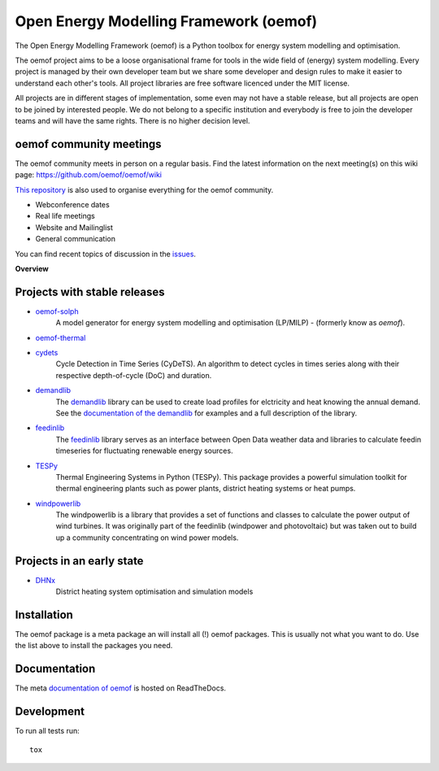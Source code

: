 =======================================
Open Energy Modelling Framework (oemof)
=======================================
.. start-badges

.. comment
    .. list-table::
        :stub-columns: 1


|docs|

.. |docs| image:: https://readthedocs.org/projects/oemof/badge/?style=flat
        :target: https://readthedocs.org/projects/oemof
        :alt: Documentation Status

.. end-badges

.. figure:: logo/logo_oemof_big.svg

The Open Energy Modelling Framework (oemof) is a Python toolbox for energy system modelling and optimisation.

The oemof project aims to be a loose organisational frame for tools in the wide field of (energy) system modelling.
Every project is managed by their own developer team but we share some developer and design rules to make it easier to understand each other's tools. All project libraries are free software licenced under the MIT license.

All projects are in different stages of implementation, some even may not have a stable release, but all projects are open to be joined by interested people.
We do not belong to a specific institution and everybody is free to join the developer teams and will have the same rights.
There is no higher decision level.

oemof community meetings
========================
The oemof community meets in person on a regular basis. Find the latest information on the next meeting(s) on this wiki page: https://github.com/oemof/oemof/wiki

`This repository <https://github.com/oemof/oemof>`_ is also used to organise everything for the oemof community.

- Webconference dates
- Real life meetings
- Website and Mailinglist
- General communication

You can find recent topics of discussion in the `issues <https://github.com/oemof/oemof/issues>`_.

**Overview**

.. contents::
    :depth: 3
    :local:
    :backlinks: top

Projects with stable releases
=============================

* `oemof-solph <https://github.com/oemof/oemof-solph>`_
   A model generator for energy system modelling and optimisation (LP/MILP) -
   (formerly know as `oemof`).

   .. image:: https://zenodo.org/badge/DOI/10.5281/zenodo.596235.svg
      :target: https://doi.org/10.5281/zenodo.596235

* `oemof-thermal <https://github.com/oemof/oemof-thermal>`_
   .. image:: https://zenodo.org/badge/DOI/10.5281/zenodo.3606384.svg
      :target: https://doi.org/10.5281/zenodo.3606384

* `cydets <https://github.com/oemof/cydets>`_
   Cycle Detection in Time Series (CyDeTS). An algorithm to detect cycles in times series along with their respective depth-of-cycle (DoC) and duration.

   .. image:: https://zenodo.org/badge/DOI/10.5281/zenodo.2625698.svg
      :target: https://doi.org/10.5281/zenodo.2625698

* `demandlib <https://github.com/oemof/demandlib>`_
   The `demandlib <https://github.com/oemof/demandlib>`_ library can be used to create load profiles for elctricity and heat knowing the annual demand. See the `documentation of the demandlib <http://demandlib.readthedocs.io/en/latest/>`_ for examples and a full description of the library.

   .. image:: https://zenodo.org/badge/DOI/10.5281/zenodo.2553504.svg
      :target: https://doi.org/10.5281/zenodo.2553504

* `feedinlib <https://github.com/oemof/feedinlib>`_
   The `feedinlib <https://github.com/oemof/feedinlib>`_ library serves as an interface between Open Data weather data and libraries to calculate feedin timeseries for fluctuating renewable energy sources.

   .. image:: https://zenodo.org/badge/DOI/10.5281/zenodo.2554101.svg
      :target: https://doi.org/10.5281/zenodo.2554101

* `TESPy <https://github.com/oemof/tespy>`_
   Thermal Engineering Systems in Python (TESPy). This package provides a powerful simulation toolkit for thermal engineering plants such as power plants, district heating systems or heat pumps.

   .. image:: https://zenodo.org/badge/DOI/10.5281/zenodo.2555866.svg
      :target: https://doi.org/10.5281/zenodo.2555866

* `windpowerlib <https://github.com/wind-python/windpowerlib>`_
   The windpowerlib is a library that provides a set of functions and classes
   to calculate the power output of wind turbines. It was originally part of
   the feedinlib (windpower and photovoltaic) but was taken out to build up
   a community concentrating on wind power models.

   .. image:: https://zenodo.org/badge/DOI/10.5281/zenodo.824267.svg
      :target: https://doi.org/10.5281/zenodo.824267


Projects in an early state
==========================

* `DHNx <https://github.com/oemof/dhnx>`_
   District heating system optimisation and simulation models


Installation
============

The oemof package is a meta package an will install all (!) oemof packages. This
is usually not what you want to do. Use the list above to install the packages
you need.


Documentation
=============


The meta `documentation of oemof <https://oemof.readthedocs.io>`_ is hosted on ReadTheDocs.


Development
===========

To run all tests run::

    tox
